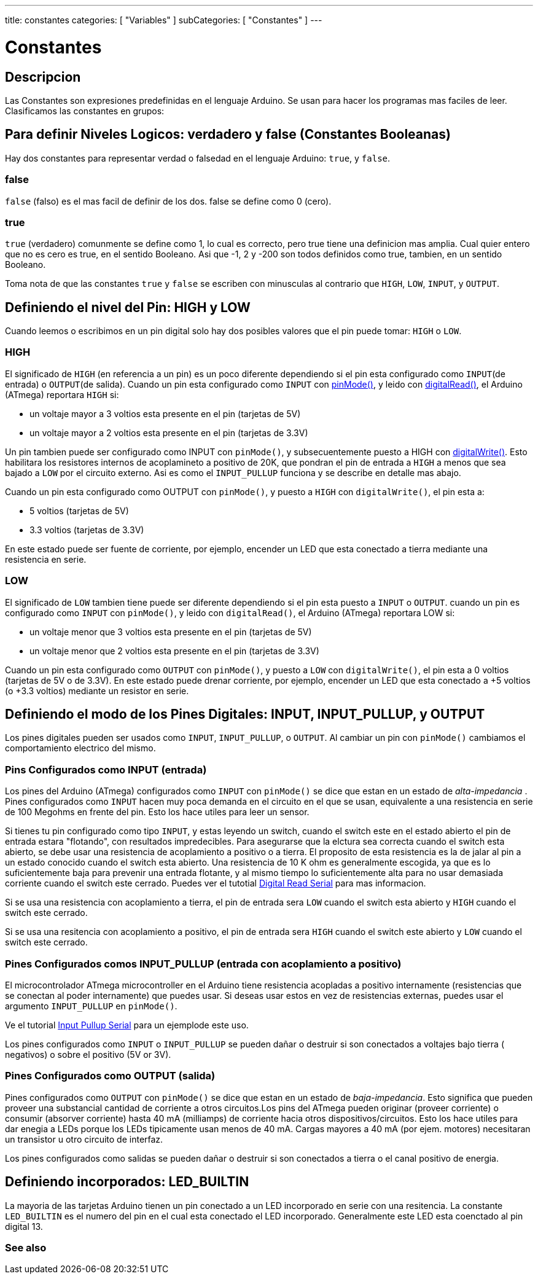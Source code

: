 ---
title: constantes
categories: [ "Variables" ]
subCategories: [ "Constantes" ]
---

:source-highlighter: pygments
:pygments-style: arduino



= Constantes


// OVERVIEW SECTION STARTS
[#overview]
--

[float]
== Descripcion
Las Constantes son expresiones predefinidas en el lenguaje Arduino. Se usan para hacer los programas mas faciles de leer. Clasificamos las constantes en grupos:

[float]
== Para definir Niveles Logicos: verdadero y false (Constantes Booleanas)
Hay dos constantes para representar verdad o falsedad en el lenguaje Arduino: `true`, y `false`.

[float]
=== false
`false` (falso) es el mas facil de definir de los dos. false se define como 0 (cero).
[%hardbreaks]

[float]
=== true
`true` (verdadero) comunmente se define como 1, lo cual es correcto, pero true tiene una definicion mas amplia. Cual quier entero que no es cero es true, en el sentido Booleano. Asi que -1, 2 y -200 son todos definidos como true, tambien, en un sentido Booleano.
[%hardbreaks]

Toma nota de que las constantes `true` y `false` se escriben con minusculas al contrario que `HIGH`, `LOW`, `INPUT`, y `OUTPUT`.
[%hardbreaks]

[float]
== Definiendo el nivel del Pin: HIGH y LOW
Cuando leemos o escribimos en un pin digital solo hay dos posibles valores que el pin puede tomar: `HIGH` o `LOW`.

[float]
=== HIGH
El significado de `HIGH` (en referencia a un pin) es un poco diferente dependiendo si el pin esta configurado como `INPUT`(de entrada) o `OUTPUT`(de salida). Cuando un pin esta configurado como `INPUT` con link:../../../functions/digital-io/pinMode[pinMode()], y leido con link:../../../functions/digital-io/digitalRead[digitalRead()], el Arduino (ATmega) reportara `HIGH` si:

  - un voltaje mayor a 3 voltios esta presente en el pin (tarjetas de 5V)
  - un voltaje mayor a 2 voltios esta presente en el pin (tarjetas de 3.3V)
[%hardbreaks]

Un pin tambien puede ser configurado como INPUT con `pinMode()`, y subsecuentemente puesto a HIGH con link:../../../functions/digital-io/digitalWrite[digitalWrite()]. Esto habilitara los resistores internos de acoplamineto a positivo de 20K, que pondran el pin de entrada a `HIGH` a menos que sea bajado a `LOW` por el circuito externo. Asi es como el `INPUT_PULLUP` funciona y se describe en detalle mas abajo.
[%hardbreaks]

Cuando un pin esta configurado como OUTPUT con `pinMode()`, y puesto a `HIGH` con `digitalWrite()`, el pin esta a:

  - 5 voltios (tarjetas de 5V)
  - 3.3 voltios (tarjetas de 3.3V)

En este estado puede ser fuente de corriente, por ejemplo, encender un LED que esta conectado a tierra mediante una resistencia en serie.
[%hardbreaks]

[float]
=== LOW
El significado de `LOW` tambien tiene puede ser diferente dependiendo si el pin esta puesto a `INPUT` o `OUTPUT`. cuando un pin es configurado como `INPUT` con `pinMode()`, y leido con `digitalRead()`, el Arduino (ATmega) reportara LOW si:

  - un voltaje menor que 3 voltios esta presente en el pin (tarjetas de 5V)
  - un voltaje menor que 2 voltios esta presente en el pin (tarjetas de 3.3V)

Cuando un pin esta configurado como `OUTPUT` con `pinMode()`, y puesto a `LOW` con `digitalWrite()`, el pin esta a 0 voltios (tarjetas de 5V o de 3.3V). En este estado puede drenar corriente, por ejemplo, encender un LED que esta conectado a +5 voltios (o +3.3 voltios) mediante un resistor en serie.
[%hardbreaks]

[float]
== Definiendo el modo de los Pines Digitales: INPUT, INPUT_PULLUP, y OUTPUT
Los pines digitales pueden ser usados como `INPUT`, `INPUT_PULLUP`, o `OUTPUT`. Al cambiar un pin con `pinMode()` cambiamos el comportamiento electrico del mismo.

[float]
=== Pins Configurados como INPUT (entrada)
Los pines del Arduino (ATmega) configurados como `INPUT` con `pinMode()` se dice que estan en un estado de _alta-impedancia_ . Pines configurados como `INPUT` hacen muy poca demanda en el circuito en el que se usan, equivalente a una resistencia en serie de 100 Megohms en frente del pin. Esto los hace utiles para leer un sensor.
[%hardbreaks]

Si tienes tu pin configurado como tipo `INPUT`, y estas leyendo un switch, cuando el switch este en el estado abierto el pin de entrada estara "flotando", con resultados impredecibles. Para asegurarse que la elctura sea correcta cuando el switch esta abierto, se debe usar una resistencia de acoplamiento a  positivo o a tierra. El proposito de esta resistencia es la de jalar al pin a un estado conocido cuando el switch esta abierto. Una resistencia de 10 K ohm es generalmente escogida, ya que es lo suficientemente baja para prevenir una entrada flotante, y al mismo tiempo lo suficientemente alta para no usar demasiada corriente cuando el switch este cerrado. Puedes ver el tutotial http://arduino.cc/en/Tutorial/DigitalReadSerial[Digital Read Serial^] para mas informacion.
[%hardbreaks]

Si se usa una resistencia con acoplamiento a tierra, el pin de entrada sera `LOW` cuando el switch esta abierto y `HIGH` cuando el switch este cerrado.
[%hardbreaks]

Si se usa una resitencia con acoplamiento a positivo, el pin de entrada sera `HIGH` cuando el switch este abierto y `LOW` cuando el switch este cerrado.
[%hardbreaks]

[float]
=== Pines Configurados comos INPUT_PULLUP (entrada con acoplamiento a positivo)
El microcontrolador ATmega microcontroller en el Arduino tiene resistencia acopladas a positivo internamente (resistencias que se conectan al poder internamente) que puedes usar. Si deseas usar estos en vez de resistencias externas, puedes usar el argumento  `INPUT_PULLUP` en `pinMode()`.
[%hardbreaks]

Ve el tutorial http://arduino.cc/en/Tutorial/InputPullupSerial[Input Pullup Serial^] para un ejemplode este uso.
[%hardbreaks]

Los pines configurados como `INPUT` o `INPUT_PULLUP` se pueden dañar o destruir si son conectados a voltajes bajo tierra ( negativos) o sobre el positivo (5V or 3V).
[%hardbreaks]

[float]
=== Pines Configurados como OUTPUT (salida)
Pines configurados como `OUTPUT` con `pinMode()` se dice que estan en un estado de _baja-impedancia_. Esto significa que pueden proveer una substancial cantidad de corriente a otros circuitos.Los pins del ATmega pueden originar (proveer corriente) o consumir (absorver corriente) hasta 40 mA (milliamps) de corriente hacia otros dispositivos/circuitos. Esto los hace utiles para dar enegia a LEDs porque los LEDs tipicamente usan menos de 40 mA. Cargas mayores a 40 mA (por ejem. motores) necesitaran un transistor u otro circuito de interfaz.
[%hardbreaks]

Los pines configurados como salidas se pueden dañar o destruir si son conectados a tierra o el canal positivo de energia.
[%hardbreaks]

[float]
== Definiendo incorporados: LED_BUILTIN
La mayoria de las tarjetas Arduino tienen un pin conectado a un LED incorporado en serie con una resitencia. La constante `LED_BUILTIN` es el numero del pin en el cual esta conectado el LED incorporado. Generalmente este LED esta coenctado al pin digital 13.

--
// OVERVIEW SECTION ENDS



// HOW TO USE SECTION STARTS
[#howtouse]
--

--
// HOW TO USE SECTION ENDS

// SEE ALSO  SECTION BEGINS
[#see_also]
--

[float]
=== See also

[role="language"]

--
// SEE ALSO SECTION ENDS
